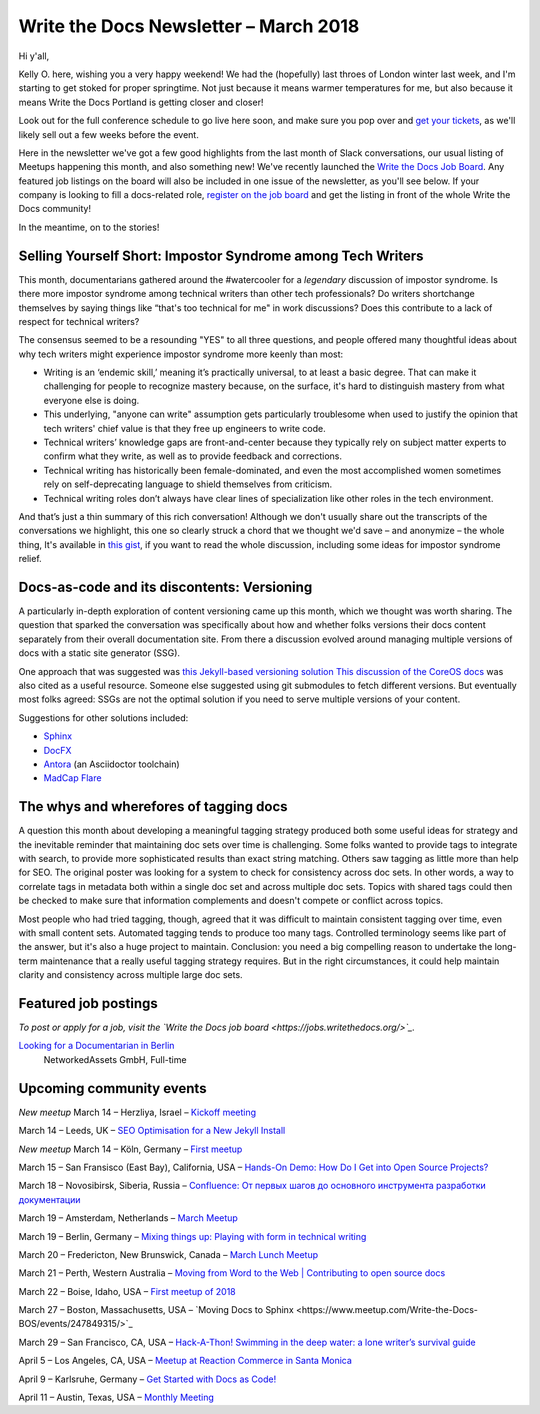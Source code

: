 .. post:: March 12, 2018
   :tags: newsletter


########################################
Write the Docs Newsletter – March 2018
########################################

Hi y'all,

Kelly O. here, wishing you a very happy weekend! We had the (hopefully) last throes of London winter last week, and I'm starting to get stoked for proper springtime. Not just because it means warmer temperatures for me, but also because it means Write the Docs Portland is getting closer and closer!

Look out for the full conference schedule to go live here soon, and make sure you pop over and `get your tickets <http://www.writethedocs.org/conf/portland/2018/tickets/>`_, as we'll likely sell out a few weeks before the event.

Here in the newsletter we've got a few good highlights from the last month of Slack conversations, our usual listing of Meetups happening this month, and also something new! We've recently launched the `Write the Docs Job Board <https://jobs.writethedocs.org/>`_. Any featured job listings on the board will also be included in one issue of the newsletter, as you'll see below. If your company is looking to fill a docs-related role, `register on the job board <https://jobs.writethedocs.org/>`_ and get the listing in front of the whole Write the Docs community!

In the meantime, on to the stories!

------------------------------------------------------------
Selling Yourself Short: Impostor Syndrome among Tech Writers
------------------------------------------------------------

This month, documentarians gathered around the #watercooler for a *legendary* discussion of impostor syndrome. Is there more impostor syndrome among technical writers than other tech professionals? Do writers shortchange themselves by saying things like “that's too technical for me" in work discussions? Does this contribute to a lack of respect for technical writers?

The consensus seemed to be a resounding "YES" to all three questions, and people offered many thoughtful ideas about why tech writers might experience impostor syndrome more keenly than most:

- Writing is an ‘endemic skill,’ meaning it’s practically universal, to at least a basic degree. That can make it challenging for people to recognize mastery because, on the surface, it's hard to distinguish mastery from what everyone else is doing.

- This underlying, "anyone can write" assumption gets particularly troublesome when used to justify the opinion that tech writers' chief value is that they free up engineers to write code.

- Technical writers’ knowledge gaps are front-and-center because they typically rely on subject matter experts to confirm what they write, as well as to provide feedback and corrections.

- Technical writing has historically been female-dominated, and even the most accomplished women sometimes rely on self-deprecating language to shield themselves from criticism.

- Technical writing roles don’t always have clear lines of specialization like other roles in the tech environment.

And that’s just a thin summary of this rich conversation! Although we don't usually share out the transcripts of the conversations we highlight, this one so clearly struck a chord that we thought we'd save – and anonymize – the whole thing, It's available in `this gist <https://gist.github.com/mjang/c49474fb7bbccbf06a9f47e7db096456>`_, if you want to read the whole discussion, including some ideas for impostor syndrome relief.

--------------------------------------------
Docs-as-code and its discontents: Versioning
--------------------------------------------

A particularly in-depth exploration of content versioning came up this month, which we thought was worth sharing. The question that sparked the conversation was specifically about how and whether folks versions their docs content separately from their overall documentation site. From there a discussion evolved around managing multiple versions of docs with a static site generator (SSG).

One approach that was suggested was `this Jekyll-based versioning solution <https://github.com/justwriteclick/versions-jekyll>`_ `This discussion  of the CoreOS docs <https://github.com/coreos/docs/issues/1082>`_ was also cited as a useful resource. Someone else suggested using git submodules to fetch different versions. But eventually most folks agreed: SSGs are not the optimal solution if you need to serve multiple versions of your content.

Suggestions for other solutions included:

* `Sphinx <http://www.sphinx-doc.org/en/master/>`_
* `DocFX <https://dotnet.github.io/docfx/>`_
* `Antora <https://antora.org/>`_ (an Asciidoctor toolchain)
* `MadCap Flare <https://www.madcapsoftware.com/products/flare/>`_


---------------------------------------
The whys and wherefores of tagging docs
---------------------------------------

A question this month about developing a meaningful tagging strategy produced both some useful ideas for strategy and the inevitable reminder that maintaining doc sets over time is challenging. Some folks wanted to provide tags to integrate with search, to provide more sophisticated results than exact string matching. Others saw tagging as little more than help for SEO. The original poster was looking for a system to check for consistency across doc sets. In other words, a way to correlate tags in metadata both within a single doc set and across multiple doc sets. Topics with shared tags could then be checked to make sure that information complements and doesn't compete or conflict across topics.

Most people who had tried tagging, though, agreed that it was difficult to maintain consistent tagging over time, even with small content sets. Automated tagging tends to produce too many tags. Controlled terminology seems like part of the answer, but it's also a huge project to maintain. Conclusion: you need a big compelling reason to undertake the long-term maintenance that a really useful tagging strategy requires. But in the right circumstances, it could help maintain clarity and consistency across multiple large doc sets.

---------------------
Featured job postings
---------------------

*To post or apply for a job, visit the `Write the Docs job board <https://jobs.writethedocs.org/>`_.*

`Looking for a Documentarian in Berlin <https://jobs.writethedocs.org/job/50/looking-for-a-documentarian-in-berlin/>`_
 NetworkedAssets GmbH, Full-time

-------------------------
Upcoming community events
-------------------------

*New meetup* March 14 – Herzliya, Israel – `Kickoff meeting <https://www.meetup.com/Write-The-Docs-Herzliya/events/248189800/>`_

March 14 – Leeds, UK – `SEO Optimisation for a New Jekyll Install <https://www.meetup.com/Write-the-Docs-Leeds-Bradford/events/247184981/>`_

*New meetup* March 14 – Köln, Germany – `First meetup <https://www.meetup.com/WTD-Rhineland/events/248194015/>`_

March 15 – San Fransisco (East Bay), California, USA – `Hands-On Demo: How Do I Get into Open Source Projects? <https://www.meetup.com/Write-the-Docs-SF/events/248482881/>`_

March 18 – Novosibirsk, Siberia, Russia – `Confluence: От первых шагов до основного инструмента разработки документации <https://www.meetup.com/Write-the-Docs-Siberia/events/248458984/>`_

March 19 – Amsterdam, Netherlands – `March Meetup <https://www.meetup.com/Write-The-Docs-Amsterdam/events/248478377/>`_

March 19 – Berlin, Germany – `Mixing things up: Playing with form in technical writing <https://www.meetup.com/Write-The-Docs-Berlin/events/248465625/>`_

March 20 – Fredericton, New Brunswick, Canada – `March Lunch Meetup <https://www.meetup.com/Write-The-Docs-YFC-Fredericton/events/248507804/>`_

March 21 – Perth, Western Australia – `Moving from Word to the Web | Contributing to open source docs <https://www.meetup.com/Write-the-Docs-Australia/events/246830725/>`_

March 22 – Boise, Idaho, USA – `First meetup of 2018 <https://www.meetup.com/Write-the-Docs-Boise/events/246900941/>`_

March 27 – Boston, Massachusetts, USA – `Moving Docs to Sphinx <https://www.meetup.com/Write-the-Docs-BOS/events/247849315/>`_

March 29 – San Francisco, CA, USA – `Hack-A-Thon! Swimming in the deep water: a lone writer’s survival guide <https://www.meetup.com/Write-the-Docs-SF/events/248343809/>`_

April 5 – Los Angeles, CA, USA – `Meetup at Reaction Commerce in Santa Monica <https://www.meetup.com/Write-the-Docs-LA/events/248245722/>`_

April 9 – Karlsruhe, Germany – `Get Started with Docs as Code! <https://www.meetup.com/Write-the-Docs-Karlsruhe/events/247953294/>`_

April 11 – Austin, Texas, USA – `Monthly Meeting <https://www.meetup.com/WriteTheDocs-ATX-Meetup/events/246590115/>`_
